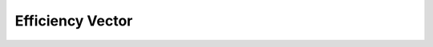.. efficiency-vector

#####################
Efficiency Vector
#####################


   
.. doxygenclass:: EfficiencyVector
	:project: theia
	:private-members:
